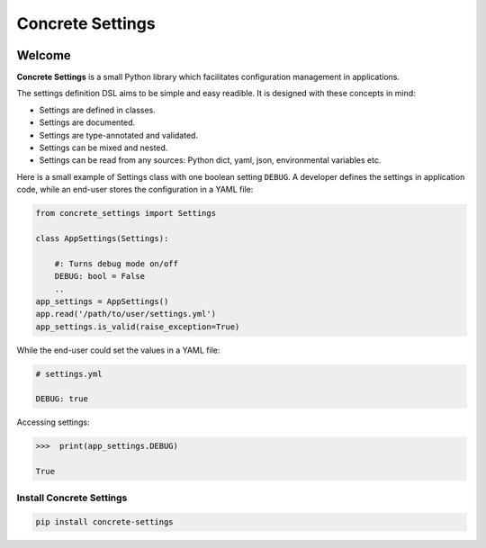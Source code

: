Concrete Settings
#################

.. image:: https://travis-ci.org/BasicWolf/concrete-settings.svg?branch=master
    :target: https://travis-ci.org/BasicWolf/concrete-settings

.. image:: https://basicwolf.github.io/concrete-settings/_static/img/codestyle_black.svg
    :target: https://github.com/ambv/black

.. image:: https://basicwolf.github.io/concrete-settings/_static/img/mypy_checked.svg
   :target: https://github.com/python/mypy

Welcome
=======

**Concrete Settings** is a small Python library which facilitates
configuration management in applications.

The settings definition DSL aims to be simple and easy readible.
It is designed with these concepts in mind:

* Settings are defined in classes.
* Settings are documented.
* Settings are type-annotated and validated.
* Settings can be mixed and nested.
* Settings can be read from any sources: Python dict, yaml, json, environmental variables etc.

Here is a small example of Settings class with one
boolean setting ``DEBUG``. A developer defines the
settings in application code, while an end-user
stores the configuration in a YAML file:

.. code-block:: python

   from concrete_settings import Settings

   class AppSettings(Settings):

       #: Turns debug mode on/off
       DEBUG: bool = False
       ..
   app_settings = AppSettings()
   app.read('/path/to/user/settings.yml')
   app_settings.is_valid(raise_exception=True)

While the end-user could set the values in a YAML file:

.. code-block:: yaml

   # settings.yml

   DEBUG: true

Accessing settings:

.. code-block:: pycon

   >>>  print(app_settings.DEBUG)

   True


Install Concrete Settings
-------------------------

.. code-block:: bash

   pip install concrete-settings
